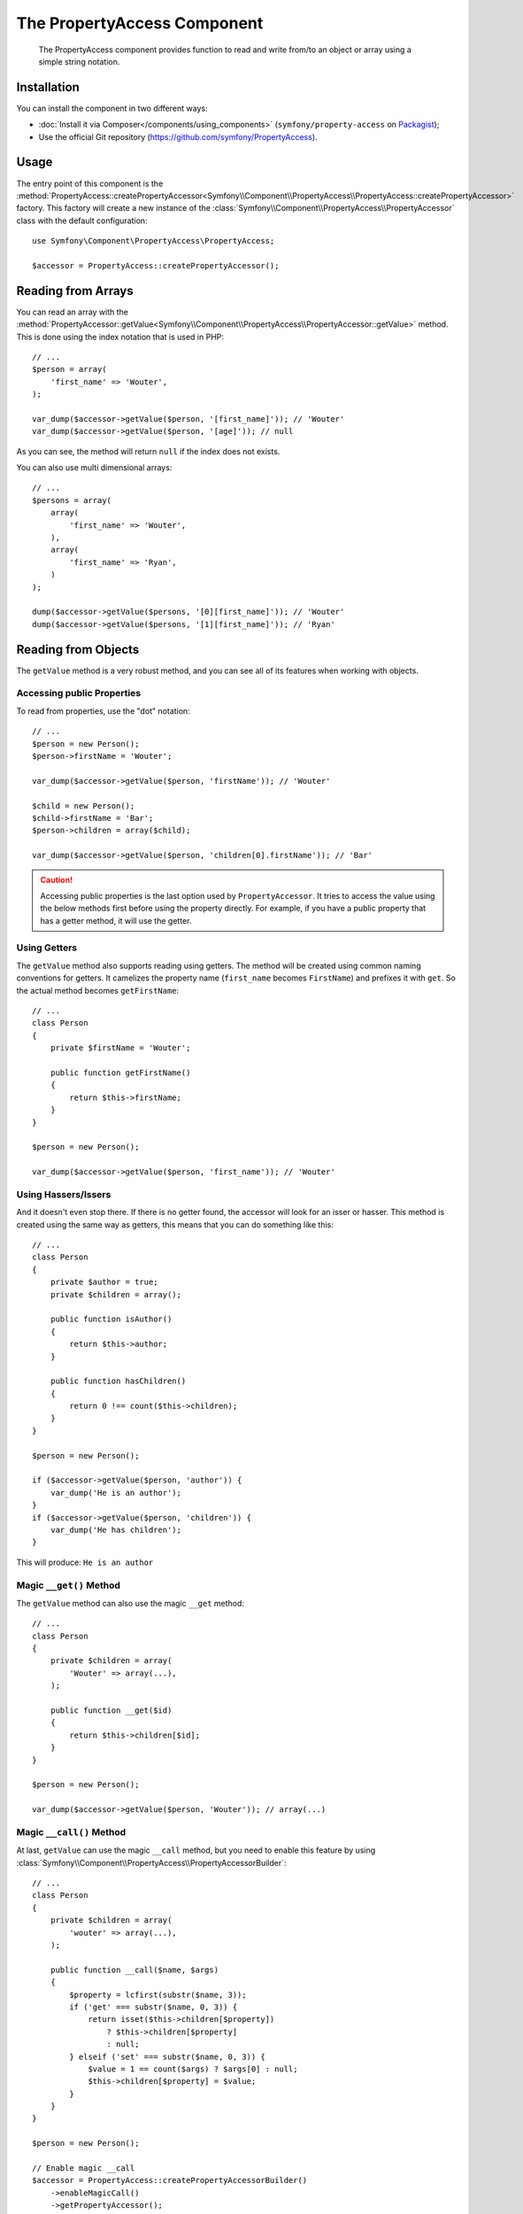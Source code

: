 .. index::
    single: PropertyAccess
    single: Components; PropertyAccess

The PropertyAccess Component
============================

    The PropertyAccess component provides function to read and write from/to an
    object or array using a simple string notation.

Installation
------------

You can install the component in two different ways:

* :doc:`Install it via Composer</components/using_components>` (``symfony/property-access`` on `Packagist`_);
* Use the official Git repository (https://github.com/symfony/PropertyAccess).

Usage
-----

The entry point of this component is the
:method:`PropertyAccess::createPropertyAccessor<Symfony\\Component\\PropertyAccess\\PropertyAccess::createPropertyAccessor>`
factory. This factory will create a new instance of the
:class:`Symfony\\Component\\PropertyAccess\\PropertyAccessor` class with the
default configuration::

    use Symfony\Component\PropertyAccess\PropertyAccess;

    $accessor = PropertyAccess::createPropertyAccessor();

.. versionadded:: 2.3
    The :method:`Symfony\\Component\\PropertyAccess\\PropertyAccess::createPropertyAccessor`
    method was introduced in Symfony 2.3. Previously, it was called ``getPropertyAccessor()``.

Reading from Arrays
-------------------

You can read an array with the
:method:`PropertyAccessor::getValue<Symfony\\Component\\PropertyAccess\\PropertyAccessor::getValue>`
method. This is done using the index notation that is used in PHP::

    // ...
    $person = array(
        'first_name' => 'Wouter',
    );

    var_dump($accessor->getValue($person, '[first_name]')); // 'Wouter'
    var_dump($accessor->getValue($person, '[age]')); // null

As you can see, the method will return ``null`` if the index does not exists.

You can also use multi dimensional arrays::

    // ...
    $persons = array(
        array(
            'first_name' => 'Wouter',
        ),
        array(
            'first_name' => 'Ryan',
        )
    );

    dump($accessor->getValue($persons, '[0][first_name]')); // 'Wouter'
    dump($accessor->getValue($persons, '[1][first_name]')); // 'Ryan'

Reading from Objects
--------------------

The ``getValue`` method is a very robust method, and you can see all of its
features when working with objects.

Accessing public Properties
~~~~~~~~~~~~~~~~~~~~~~~~~~~

To read from properties, use the "dot" notation::

    // ...
    $person = new Person();
    $person->firstName = 'Wouter';

    var_dump($accessor->getValue($person, 'firstName')); // 'Wouter'

    $child = new Person();
    $child->firstName = 'Bar';
    $person->children = array($child);

    var_dump($accessor->getValue($person, 'children[0].firstName')); // 'Bar'

.. caution::

    Accessing public properties is the last option used by ``PropertyAccessor``.
    It tries to access the value using the below methods first before using
    the property directly. For example, if you have a public property that
    has a getter method, it will use the getter.

Using Getters
~~~~~~~~~~~~~

The ``getValue`` method also supports reading using getters. The method will
be created using common naming conventions for getters. It camelizes the
property name (``first_name`` becomes ``FirstName``) and prefixes it with
``get``. So the actual method becomes ``getFirstName``::

    // ...
    class Person
    {
        private $firstName = 'Wouter';

        public function getFirstName()
        {
            return $this->firstName;
        }
    }

    $person = new Person();

    var_dump($accessor->getValue($person, 'first_name')); // 'Wouter'

Using Hassers/Issers
~~~~~~~~~~~~~~~~~~~~

And it doesn't even stop there. If there is no getter found, the accessor will
look for an isser or hasser. This method is created using the same way as
getters, this means that you can do something like this::

    // ...
    class Person
    {
        private $author = true;
        private $children = array();

        public function isAuthor()
        {
            return $this->author;
        }

        public function hasChildren()
        {
            return 0 !== count($this->children);
        }
    }

    $person = new Person();

    if ($accessor->getValue($person, 'author')) {
        var_dump('He is an author');
    }
    if ($accessor->getValue($person, 'children')) {
        var_dump('He has children');
    }

This will produce: ``He is an author``

Magic ``__get()`` Method
~~~~~~~~~~~~~~~~~~~~~~~~

The ``getValue`` method can also use the magic ``__get`` method::

    // ...
    class Person
    {
        private $children = array(
            'Wouter' => array(...),
        );

        public function __get($id)
        {
            return $this->children[$id];
        }
    }

    $person = new Person();

    var_dump($accessor->getValue($person, 'Wouter')); // array(...)

.. _components-property-access-magic-call:

Magic ``__call()`` Method
~~~~~~~~~~~~~~~~~~~~~~~~~

At last, ``getValue`` can use the magic ``__call`` method, but you need to
enable this feature by using :class:`Symfony\\Component\\PropertyAccess\\PropertyAccessorBuilder`::

    // ...
    class Person
    {
        private $children = array(
            'wouter' => array(...),
        );

        public function __call($name, $args)
        {
            $property = lcfirst(substr($name, 3));
            if ('get' === substr($name, 0, 3)) {
                return isset($this->children[$property])
                    ? $this->children[$property]
                    : null;
            } elseif ('set' === substr($name, 0, 3)) {
                $value = 1 == count($args) ? $args[0] : null;
                $this->children[$property] = $value;
            }
        }
    }

    $person = new Person();

    // Enable magic __call
    $accessor = PropertyAccess::createPropertyAccessorBuilder()
        ->enableMagicCall()
        ->getPropertyAccessor();

    var_dump($accessor->getValue($person, 'wouter')); // array(...)

.. versionadded:: 2.3
    The use of magic ``__call()`` method was introduced in Symfony 2.3.

.. caution::

    The ``__call`` feature is disabled by default, you can enable it by calling
    :method:`PropertyAccessorBuilder::enableMagicCallEnabled<Symfony\\Component\\PropertyAccess\\PropertyAccessorBuilder::enableMagicCallEnabled>`
    see `Enable other Features`_.

Writing to Arrays
-----------------

The ``PropertyAccessor`` class can do more than just read an array, it can
also write to an array. This can be achieved using the
:method:`PropertyAccessor::setValue<Symfony\\Component\\PropertyAccess\\PropertyAccessor::setValue>`
method::

    // ...
    $person = array();

    $accessor->setValue($person, '[first_name]', 'Wouter');

    var_dump($accessor->getValue($person, '[first_name]')); // 'Wouter'
    // or
    // var_dump($person['first_name']); // 'Wouter'

Writing to Objects
------------------

The ``setValue`` method has the same features as the ``getValue`` method. You
can use setters, the magic ``__set`` method or properties to set values::

    // ...
    class Person
    {
        public $firstName;
        private $lastName;
        private $children = array();

        public function setLastName($name)
        {
            $this->lastName = $name;
        }

        public function __set($property, $value)
        {
            $this->$property = $value;
        }

        // ...
    }

    $person = new Person();

    $accessor->setValue($person, 'firstName', 'Wouter');
    $accessor->setValue($person, 'lastName', 'de Jong');
    $accessor->setValue($person, 'children', array(new Person()));

    var_dump($person->firstName); // 'Wouter'
    var_dump($person->getLastName()); // 'de Jong'
    var_dump($person->children); // array(Person());

You can also use ``__call`` to set values but you need to enable the feature,
see `Enable other Features`_.

.. code-block:: php

    // ...
    class Person
    {
        private $children = array();

        public function __call($name, $args)
        {
            $property = lcfirst(substr($name, 3));
            if ('get' === substr($name, 0, 3)) {
                return isset($this->children[$property])
                    ? $this->children[$property]
                    : null;
            } elseif ('set' === substr($name, 0, 3)) {
                $value = 1 == count($args) ? $args[0] : null;
                $this->children[$property] = $value;
            }
        }

    }

    $person = new Person();

    // Enable magic __call
    $accessor = PropertyAccess::createPropertyAccessorBuilder()
        ->enableMagicCall()
        ->getPropertyAccessor();

    $accessor->setValue($person, 'wouter', array(...));

    var_dump($person->getWouter()); // array(...)

Checking Property Paths
-----------------------

.. versionadded:: 2.5
    The
    :method:`PropertyAccessor::isReadable <Symfony\\Component\\PropertyAccess\\PropertyAccessor::isReadable>`
    and
    :method:`PropertyAccessor::isWritable <Symfony\\Component\\PropertyAccess\\PropertyAccessor::isWritable>`
    methods were introduced in Symfony 2.5.

When you want to check whether
:method:`PropertyAccessor::getValue<Symfony\\Component\\PropertyAccess\\PropertyAccessor::getValue>`
can safely be called without actually calling that method, you can use
:method:`PropertyAccessor::isReadable<Symfony\\Component\\PropertyAccess\\PropertyAccessor::isReadable>`
instead::

    $person = new Person();

    if ($accessor->isReadable($person, 'firstName')) {
        // ...
    }

The same is possible for :method:`PropertyAccessor::setValue<Symfony\\Component\\PropertyAccess\\PropertyAccessor::setValue>`:
Call the
:method:`PropertyAccessor::isWritable<Symfony\\Component\\PropertyAccess\\PropertyAccessor::isWritable>`
method to find out whether a property path can be updated::

    $person = new Person();

    if ($accessor->isWritable($person, 'firstName')) {
        // ...
    }

Mixing Objects and Arrays
-------------------------

You can also mix objects and arrays::

    // ...
    class Person
    {
        public $firstName;
        private $children = array();

        public function setChildren($children)
        {
            $this->children = $children;
        }

        public function getChildren()
        {
            return $this->children;
        }
    }

    $person = new Person();

    $accessor->setValue($person, 'children[0]', new Person);
    // equal to $person->getChildren()[0] = new Person()

    $accessor->setValue($person, 'children[0].firstName', 'Wouter');
    // equal to $person->getChildren()[0]->firstName = 'Wouter'

    var_dump('Hello '.$accessor->getValue($person, 'children[0].firstName')); // 'Wouter'
    // equal to $person->getChildren()[0]->firstName

Enable other Features
~~~~~~~~~~~~~~~~~~~~~

The :class:`Symfony\\Component\\PropertyAccess\\PropertyAccessor` can be
configured to enable extra features. To do that you could use the
:class:`Symfony\\Component\\PropertyAccess\\PropertyAccessorBuilder`::

    // ...
    $accessorBuilder = PropertyAccess::createPropertyAccessorBuilder();

    // Enable magic __call
    $accessorBuilder->enableMagicCall();

    // Disable magic __call
    $accessorBuilder->disableMagicCall();

    // Check if magic __call handling is enabled
    $accessorBuilder->isMagicCallEnabled(); // true or false

    // At the end get the configured property accessor
    $accessor = $accessorBuilder->getPropertyAccessor();

    // Or all in one
    $accessor = PropertyAccess::createPropertyAccessorBuilder()
        ->enableMagicCall()
        ->getPropertyAccessor();

Or you can pass parameters directly to the constructor (not the recommended way)::

    // ...
    $accessor = new PropertyAccessor(true); // this enables handling of magic __call


.. _Packagist: https://packagist.org/packages/symfony/property-access
